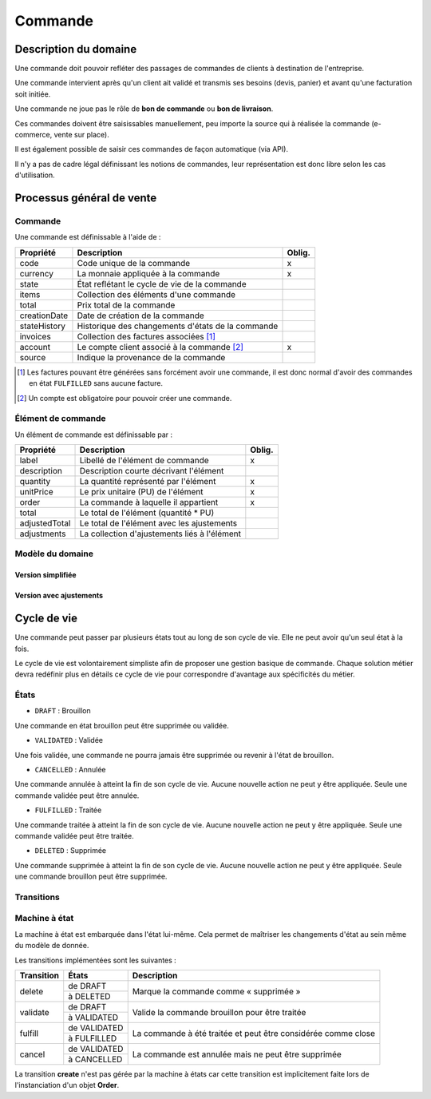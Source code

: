========
Commande
========

Description du domaine
======================

Une commande doit pouvoir refléter des passages de commandes de clients à destination de l'entreprise.

Une commande intervient après qu'un client ait validé et transmis ses besoins (devis, panier) et avant qu'une facturation soit initiée.

Une commande ne joue pas le rôle de **bon de commande** ou **bon de livraison**.

Ces commandes doivent être saisissables manuellement, peu importe la source qui à réalisée la commande (e-commerce, vente sur place).

Il est également possible de saisir ces commandes de façon automatique (via API).

Il n'y a pas de cadre légal définissant les notions de commandes, leur représentation est donc libre selon les cas d'utilisation.

Processus général de vente
==========================

.. image:: sale_process-0.1.png

--------
Commande
--------

Une commande est définissable à l'aide de :

+-----------------+---------------------------------------------------+--------+
| Propriété       | Description                                       | Oblig. |
+=================+===================================================+========+
| code            | Code unique de la commande                        | x      |
+-----------------+---------------------------------------------------+--------+
| currency        | La monnaie appliquée à la commande                | x      |
+-----------------+---------------------------------------------------+--------+
| state           | État reflétant le cycle de vie de la commande     |        |
+-----------------+---------------------------------------------------+--------+
| items           | Collection des éléments d'une commande            |        |
+-----------------+---------------------------------------------------+--------+
| total           | Prix total de la commande                         |        |
+-----------------+---------------------------------------------------+--------+
| creationDate    | Date de création de la commande                   |        |
+-----------------+---------------------------------------------------+--------+
| stateHistory    | Historique des changements d'états de la commande |        |
+-----------------+---------------------------------------------------+--------+
| invoices        | Collection des factures associées [1]_            |        |
+-----------------+---------------------------------------------------+--------+
| account         | Le compte client associé à la commande [2]_       | x      |
+-----------------+---------------------------------------------------+--------+
| source          | Indique la provenance de la commande              |        |
+-----------------+---------------------------------------------------+--------+

.. [1] Les factures pouvant être générées sans forcément avoir une commande, il est donc normal d'avoir des commandes en état ``FULFILLED`` sans aucune facture.
.. [2] Un compte est obligatoire pour pouvoir créer une commande.

-------------------
Élément de commande
-------------------

Un élément de commande est définissable par :

+-----------------+----------------------------------------------+--------+
| Propriété       | Description                                  | Oblig. |
+=================+==============================================+========+
| label           | Libellé de l'élément de commande             | x      |
+-----------------+----------------------------------------------+--------+
| description     | Description courte décrivant l'élément       |        |
+-----------------+----------------------------------------------+--------+
| quantity        | La quantité représenté par l'élément         | x      |
+-----------------+----------------------------------------------+--------+
| unitPrice       | Le prix unitaire (PU) de l'élément           | x      |
+-----------------+----------------------------------------------+--------+
| order           | La commande à laquelle il appartient         | x      |
+-----------------+----------------------------------------------+--------+
| total           | Le total de l'élément (quantité * PU)        |        |
+-----------------+----------------------------------------------+--------+
| adjustedTotal   | Le total de l'élément avec les ajustements   |        |
+-----------------+----------------------------------------------+--------+
| adjustments     | La collection d'ajustements liés à l'élément |        |
+-----------------+----------------------------------------------+--------+

-----------------
Modèle du domaine
-----------------

Version simplifiée
------------------

.. image:: order_simple-0.2.png

Version avec ajustements
------------------------

.. image:: order_adjusted-0.2.png


Cycle de vie
============

Une commande peut passer par plusieurs états tout au long de son cycle de vie. Elle ne peut avoir qu'un seul état à la fois.

Le cycle de vie est volontairement simpliste afin de proposer une gestion basique de commande. Chaque solution métier devra redéfinir plus en détails ce cycle de vie pour correspondre d'avantage aux spécificités du métier.

-----
États
-----

- ``DRAFT`` : Brouillon

Une commande en état brouillon peut être supprimée ou validée.

- ``VALIDATED`` : Validée

Une fois validée, une commande ne pourra jamais être supprimée ou revenir à l'état de brouillon.

- ``CANCELLED`` : Annulée

Une commande annulée à atteint la fin de son cycle de vie. Aucune nouvelle action ne peut y être appliquée. Seule une commande validée peut être annulée.

- ``FULFILLED`` : Traitée

Une commande traitée à atteint la fin de son cycle de vie. Aucune nouvelle action ne peut y être appliquée. Seule une commande validée peut être traitée.

- ``DELETED`` : Supprimée

Une commande supprimée à atteint la fin de son cycle de vie. Aucune nouvelle action ne peut y être appliquée. Seule une commande brouillon peut être supprimée.

-----------
Transitions
-----------

.. image:: state_machine-0.1.png

--------------
Machine à état
--------------

La machine à état est embarquée dans l'état lui-même. Cela permet de maîtriser les changements d'état au sein même du modèle de donnée.

Les transitions implémentées sont les suivantes :

+-----------------+----------------------------------------+----------------------------------------+
| Transition      | États                                  | Description                            |
+=================+========================================+========================================+
| delete          | de DRAFT                               | Marque la commande comme « supprimée » |
|                 +----------------------------------------+                                        |
|                 | à DELETED                              |                                        |
+-----------------+----------------------------------------+----------------------------------------+
| validate        | de DRAFT                               | Valide la commande brouillon pour être |
|                 +----------------------------------------+ traitée                                |
|                 | à VALIDATED                            |                                        |
+-----------------+----------------------------------------+----------------------------------------+
| fulfill         | de VALIDATED                           | La commande à été traitée et peut être |
|                 +----------------------------------------+ considérée comme close                 |
|                 | à FULFILLED                            |                                        |
+-----------------+----------------------------------------+----------------------------------------+
| cancel          | de VALIDATED                           | La commande est annulée mais ne peut   |
|                 +----------------------------------------+ être supprimée                         |
|                 | à CANCELLED                            |                                        |
+-----------------+----------------------------------------+----------------------------------------+

La transition **create** n'est pas gérée par la machine à états car cette transition est implicitement faite lors de l'instanciation d'un objet **Order**.
